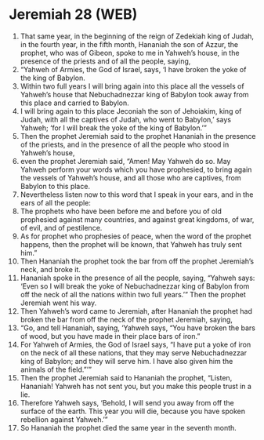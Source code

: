* Jeremiah 28 (WEB)
:PROPERTIES:
:ID: WEB/24-JER28
:END:

1. That same year, in the beginning of the reign of Zedekiah king of Judah, in the fourth year, in the fifth month, Hananiah the son of Azzur, the prophet, who was of Gibeon, spoke to me in Yahweh’s house, in the presence of the priests and of all the people, saying,
2. “Yahweh of Armies, the God of Israel, says, ‘I have broken the yoke of the king of Babylon.
3. Within two full years I will bring again into this place all the vessels of Yahweh’s house that Nebuchadnezzar king of Babylon took away from this place and carried to Babylon.
4. I will bring again to this place Jeconiah the son of Jehoiakim, king of Judah, with all the captives of Judah, who went to Babylon,’ says Yahweh; ‘for I will break the yoke of the king of Babylon.’”
5. Then the prophet Jeremiah said to the prophet Hananiah in the presence of the priests, and in the presence of all the people who stood in Yahweh’s house,
6. even the prophet Jeremiah said, “Amen! May Yahweh do so. May Yahweh perform your words which you have prophesied, to bring again the vessels of Yahweh’s house, and all those who are captives, from Babylon to this place.
7. Nevertheless listen now to this word that I speak in your ears, and in the ears of all the people:
8. The prophets who have been before me and before you of old prophesied against many countries, and against great kingdoms, of war, of evil, and of pestilence.
9. As for prophet who prophesies of peace, when the word of the prophet happens, then the prophet will be known, that Yahweh has truly sent him.”
10. Then Hananiah the prophet took the bar from off the prophet Jeremiah’s neck, and broke it.
11. Hananiah spoke in the presence of all the people, saying, “Yahweh says: ‘Even so I will break the yoke of Nebuchadnezzar king of Babylon from off the neck of all the nations within two full years.’” Then the prophet Jeremiah went his way.
12. Then Yahweh’s word came to Jeremiah, after Hananiah the prophet had broken the bar from off the neck of the prophet Jeremiah, saying,
13. “Go, and tell Hananiah, saying, ‘Yahweh says, “You have broken the bars of wood, but you have made in their place bars of iron.”
14. For Yahweh of Armies, the God of Israel says, “I have put a yoke of iron on the neck of all these nations, that they may serve Nebuchadnezzar king of Babylon; and they will serve him. I have also given him the animals of the field.”’”
15. Then the prophet Jeremiah said to Hananiah the prophet, “Listen, Hananiah! Yahweh has not sent you, but you make this people trust in a lie.
16. Therefore Yahweh says, ‘Behold, I will send you away from off the surface of the earth. This year you will die, because you have spoken rebellion against Yahweh.’”
17. So Hananiah the prophet died the same year in the seventh month.
